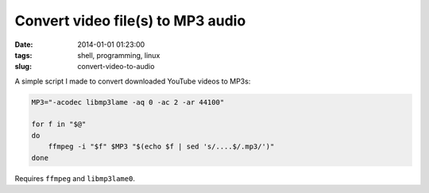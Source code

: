 ==================================
Convert video file(s) to MP3 audio
==================================

:date: 2014-01-01 01:23:00
:tags: shell, programming, linux
:slug: convert-video-to-audio

A simple script I made to convert downloaded YouTube videos to MP3s:

.. code-block:: bash

    MP3="-acodec libmp3lame -aq 0 -ac 2 -ar 44100"

    for f in "$@"
    do
        ffmpeg -i "$f" $MP3 "$(echo $f | sed 's/....$/.mp3/')"
    done

Requires ``ffmpeg`` and ``libmp3lame0``.
